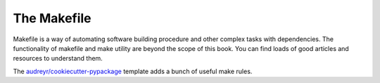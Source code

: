 The Makefile
============

Makefile is a way of automating software building procedure and other complex tasks with dependencies.
The functionality of makefile and make utility are beyond the scope of this book. You can find loads
of good articles and resources to understand them.

.. seealso::

    `GNU make <https://www.gnu.org/software/make/manual/make.html>`_ for more information on make and
    makefile.

The `audreyr/cookiecutter-pypackage <https://github.com/audreyr/cookiecutter-pypackage>`_ template 
adds a bunch of useful make rules. 